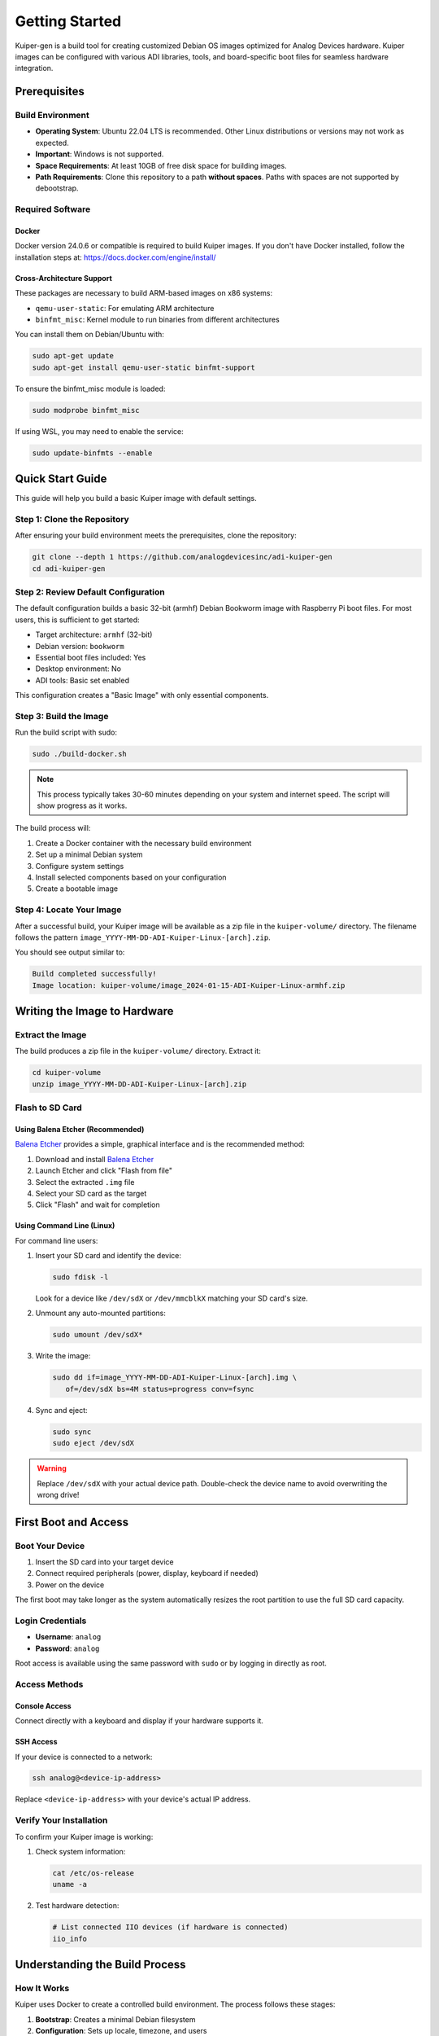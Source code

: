 .. _getting-started:

Getting Started
===============

Kuiper-gen is a build tool for creating customized Debian OS images 
optimized for Analog Devices hardware. Kuiper images can be configured 
with various ADI libraries, tools, and board-specific boot files for 
seamless hardware integration.

Prerequisites
-------------

Build Environment
~~~~~~~~~~~~~~~~~

* **Operating System**: Ubuntu 22.04 LTS is recommended. Other Linux 
  distributions or versions may not work as expected.
* **Important**: Windows is not supported.
* **Space Requirements**: At least 10GB of free disk space for building 
  images.
* **Path Requirements**: Clone this repository to a path **without 
  spaces**. Paths with spaces are not supported by debootstrap.

Required Software
~~~~~~~~~~~~~~~~~

Docker
++++++

Docker version 24.0.6 or compatible is required to build Kuiper images.
If you don't have Docker installed, follow the installation steps at: 
https://docs.docker.com/engine/install/

Cross-Architecture Support
++++++++++++++++++++++++++

These packages are necessary to build ARM-based images on x86 systems:

* ``qemu-user-static``: For emulating ARM architecture
* ``binfmt_misc``: Kernel module to run binaries from different 
  architectures

You can install them on Debian/Ubuntu with:

.. code-block:: bash

   sudo apt-get update
   sudo apt-get install qemu-user-static binfmt-support

To ensure the binfmt_misc module is loaded:

.. code-block:: bash

   sudo modprobe binfmt_misc

If using WSL, you may need to enable the service:

.. code-block:: bash

   sudo update-binfmts --enable

Quick Start Guide
-----------------

This guide will help you build a basic Kuiper image with default settings.

Step 1: Clone the Repository
~~~~~~~~~~~~~~~~~~~~~~~~~~~~

After ensuring your build environment meets the prerequisites, clone the 
repository:

.. code-block:: bash

   git clone --depth 1 https://github.com/analogdevicesinc/adi-kuiper-gen
   cd adi-kuiper-gen

Step 2: Review Default Configuration
~~~~~~~~~~~~~~~~~~~~~~~~~~~~~~~~~~~

The default configuration builds a basic 32-bit (armhf) Debian Bookworm 
image with Raspberry Pi boot files. For most users, this is sufficient 
to get started:

* Target architecture: ``armhf`` (32-bit)
* Debian version: ``bookworm``
* Essential boot files included: Yes
* Desktop environment: No
* ADI tools: Basic set enabled

This configuration creates a "Basic Image" with only essential components.

Step 3: Build the Image
~~~~~~~~~~~~~~~~~~~~~~~

Run the build script with sudo:

.. code-block:: bash

   sudo ./build-docker.sh

.. note::

   This process typically takes 30-60 minutes depending on your system 
   and internet speed. The script will show progress as it works.

The build process will:

#. Create a Docker container with the necessary build environment
#. Set up a minimal Debian system
#. Configure system settings
#. Install selected components based on your configuration
#. Create a bootable image

Step 4: Locate Your Image
~~~~~~~~~~~~~~~~~~~~~~~~~

After a successful build, your Kuiper image will be available as a zip 
file in the ``kuiper-volume/`` directory. The filename follows the 
pattern ``image_YYYY-MM-DD-ADI-Kuiper-Linux-[arch].zip``.

You should see output similar to:

.. code-block:: text

   Build completed successfully!
   Image location: kuiper-volume/image_2024-01-15-ADI-Kuiper-Linux-armhf.zip

Writing the Image to Hardware
-----------------------------

Extract the Image
~~~~~~~~~~~~~~~~~

The build produces a zip file in the ``kuiper-volume/`` directory. 
Extract it:

.. code-block:: bash

   cd kuiper-volume
   unzip image_YYYY-MM-DD-ADI-Kuiper-Linux-[arch].zip

Flash to SD Card
~~~~~~~~~~~~~~~~

Using Balena Etcher (Recommended)
++++++++++++++++++++++++++++++++++

`Balena Etcher <https://www.balena.io/etcher/>`_ provides a simple, 
graphical interface and is the recommended method:

#. Download and install `Balena Etcher <https://www.balena.io/etcher/>`_
#. Launch Etcher and click "Flash from file"
#. Select the extracted ``.img`` file
#. Select your SD card as the target
#. Click "Flash" and wait for completion

Using Command Line (Linux)
+++++++++++++++++++++++++++

For command line users:

#. Insert your SD card and identify the device:

   .. code-block:: bash

      sudo fdisk -l

   Look for a device like ``/dev/sdX`` or ``/dev/mmcblkX`` matching 
   your SD card's size.

#. Unmount any auto-mounted partitions:

   .. code-block:: bash

      sudo umount /dev/sdX*

#. Write the image:

   .. code-block:: bash

      sudo dd if=image_YYYY-MM-DD-ADI-Kuiper-Linux-[arch].img \
         of=/dev/sdX bs=4M status=progress conv=fsync

#. Sync and eject:

   .. code-block:: bash

      sudo sync
      sudo eject /dev/sdX

.. warning::

   Replace ``/dev/sdX`` with your actual device path. Double-check the 
   device name to avoid overwriting the wrong drive!

First Boot and Access
---------------------

Boot Your Device
~~~~~~~~~~~~~~~~

#. Insert the SD card into your target device
#. Connect required peripherals (power, display, keyboard if needed)
#. Power on the device

The first boot may take longer as the system automatically resizes the 
root partition to use the full SD card capacity.

Login Credentials
~~~~~~~~~~~~~~~~~

* **Username**: ``analog``
* **Password**: ``analog``

Root access is available using the same password with ``sudo`` or by 
logging in directly as root.

Access Methods
~~~~~~~~~~~~~~

Console Access
++++++++++++++

Connect directly with a keyboard and display if your hardware supports it.

SSH Access
++++++++++

If your device is connected to a network:

.. code-block:: bash

   ssh analog@<device-ip-address>

Replace ``<device-ip-address>`` with your device's actual IP address.

Verify Your Installation
~~~~~~~~~~~~~~~~~~~~~~~~

To confirm your Kuiper image is working:

#. Check system information:

   .. code-block:: bash

      cat /etc/os-release
      uname -a

#. Test hardware detection:

   .. code-block:: bash

      # List connected IIO devices (if hardware is connected)
      iio_info

Understanding the Build Process
------------------------------

How It Works
~~~~~~~~~~~~

Kuiper uses Docker to create a controlled build environment. The process 
follows these stages:

#. **Bootstrap**: Creates a minimal Debian filesystem
#. **Configuration**: Sets up locale, timezone, and users
#. **System Setup**: Configures networking and core services
#. **Tool Installation**: Adds ADI libraries and applications (if enabled)
#. **Boot Setup**: Adds platform-specific boot files
#. **Image Creation**: Packages everything into a bootable image

Each stage is modular and can be customized through the ``config`` file.

Common Issues and Solutions
---------------------------

Build Fails with ARM Emulation Errors
~~~~~~~~~~~~~~~~~~~~~~~~~~~~~~~~~~~~~

**Symptoms**: Error messages like:

.. code-block:: text

   chroot: failed to run command '/bin/true': Exec format error

**Solution**: Install and configure cross-architecture support:

.. code-block:: bash

   sudo apt-get install qemu-user-static binfmt-support
   sudo modprobe binfmt_misc

Docker Permission Denied
~~~~~~~~~~~~~~~~~~~~~~~~

**Symptoms**:

.. code-block:: text

   permission denied while trying to connect to the Docker daemon socket

**Solutions**:

#. Use sudo (recommended for build scripts):

   .. code-block:: bash

      sudo ./build-docker.sh

#. Or add your user to the docker group (requires logout/login):

   .. code-block:: bash

      sudo usermod -aG docker $USER

Build Fails with Path Errors
~~~~~~~~~~~~~~~~~~~~~~~~~~~~

**Symptoms**: Debootstrap errors during build.

**Solution**: Ensure your repository is cloned to a path without spaces. 
Debootstrap does not support paths containing spaces.

Next Steps
----------

Congratulations! You now have a working Kuiper image. Here's what you 
can do next:

* **Customize your build**: Learn about configuration options to add 
  desktop environments, ADI tools, and specialized features
* **Explore ADI libraries**: Discover libiio, libm2k, and other tools 
  for working with ADI hardware
* **Hardware-specific setup**: Configure for specific ADI evaluation 
  boards and carrier platforms
* **Advanced customization**: Write custom build scripts and create 
  specialized images

For detailed information on these topics, see the other sections of this 
documentation.